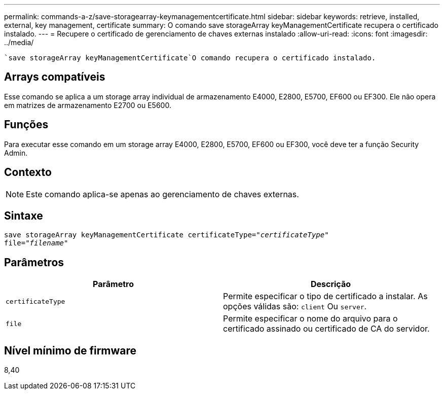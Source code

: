 ---
permalink: commands-a-z/save-storagearray-keymanagementcertificate.html 
sidebar: sidebar 
keywords: retrieve, installed, external, key management, certificate 
summary: O comando save storageArray keyManagementCertificate recupera o certificado instalado. 
---
= Recupere o certificado de gerenciamento de chaves externas instalado
:allow-uri-read: 
:icons: font
:imagesdir: ../media/


[role="lead"]
 `save storageArray keyManagementCertificate`O comando recupera o certificado instalado.



== Arrays compatíveis

Esse comando se aplica a um storage array individual de armazenamento E4000, E2800, E5700, EF600 ou EF300. Ele não opera em matrizes de armazenamento E2700 ou E5600.



== Funções

Para executar esse comando em um storage array E4000, E2800, E5700, EF600 ou EF300, você deve ter a função Security Admin.



== Contexto

[NOTE]
====
Este comando aplica-se apenas ao gerenciamento de chaves externas.

====


== Sintaxe

[source, cli, subs="+macros"]
----

save storageArray keyManagementCertificate certificateType=pass:quotes["_certificateType_"]
file=pass:quotes["_filename_"]
----


== Parâmetros

[cols="2*"]
|===
| Parâmetro | Descrição 


 a| 
`certificateType`
 a| 
Permite especificar o tipo de certificado a instalar. As opções válidas são: `client` Ou `server`.



 a| 
`file`
 a| 
Permite especificar o nome do arquivo para o certificado assinado ou certificado de CA do servidor.

|===


== Nível mínimo de firmware

8,40
